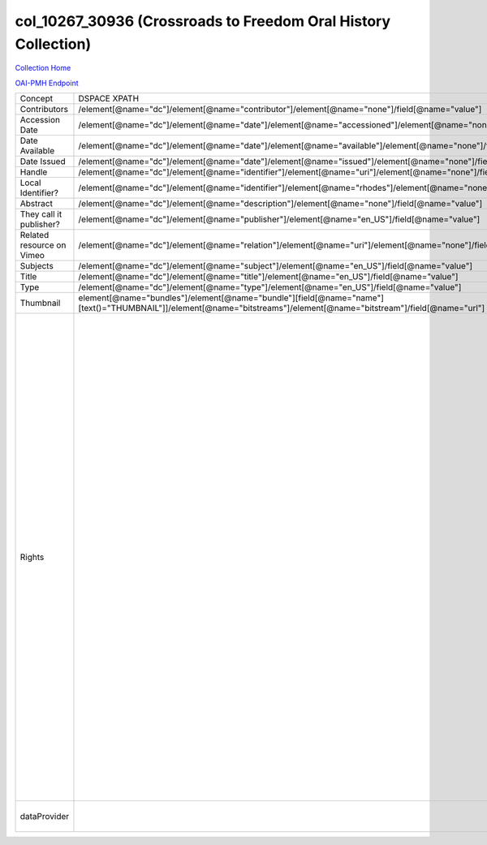 col_10267_30936 (Crossroads to Freedom Oral History Collection)
===============================================================

`Collection Home <http://dlynx.rhodes.edu/jspui/handle/10267/30936>`_

`OAI-PMH Endpoint
<http://dlynx.rhodes.edu:8080/oai/request?verb=ListRecords&metadataPrefix=xoai&set=col_10267_30936>`_

+---------------------------+---------------------------------------------------------------------------------------------------------------------------------------------------------------------+--------------------------------------------------------------------------+-------------------------------------------------------------------------------------------------------------------------------------------------------------------------------------------------------------------------------------------------------------------------------------------------------------------------------------------------------------------------------------------------------------------------------------------------------------------------------------------------------------------------------------------------------------------------------------------------------------------------------------------------------------------------------------------------------------------------------------------------------------------------------------------------------------------------------------------------------------------+
| Concept                   | DSPACE XPATH                                                                                                                                                        | MODS XPATH                                                               | Value or Note                                                                                                                                                                                                                                                                                                                                                                                                                                                                                                                                                                                                                                                                                                                                                                                                                                                     |
+---------------------------+---------------------------------------------------------------------------------------------------------------------------------------------------------------------+--------------------------------------------------------------------------+-------------------------------------------------------------------------------------------------------------------------------------------------------------------------------------------------------------------------------------------------------------------------------------------------------------------------------------------------------------------------------------------------------------------------------------------------------------------------------------------------------------------------------------------------------------------------------------------------------------------------------------------------------------------------------------------------------------------------------------------------------------------------------------------------------------------------------------------------------------------+
| Contributors              | /element[@name="dc"]/element[@name="contributor"]/element[@name="none"]/field[@name="value"]                                                                        | /mods:name/mods:namePart/[mods:role/mods:roleTerm[text()="Contributor"]] |                                                                                                                                                                                                                                                                                                                                                                                                                                                                                                                                                                                                                                                                                                                                                                                                                                                                   |
+---------------------------+---------------------------------------------------------------------------------------------------------------------------------------------------------------------+--------------------------------------------------------------------------+-------------------------------------------------------------------------------------------------------------------------------------------------------------------------------------------------------------------------------------------------------------------------------------------------------------------------------------------------------------------------------------------------------------------------------------------------------------------------------------------------------------------------------------------------------------------------------------------------------------------------------------------------------------------------------------------------------------------------------------------------------------------------------------------------------------------------------------------------------------------+
| Accession Date            | /element[@name="dc"]/element[@name="date"]/element[@name="accessioned"]/element[@name="none"]/field[@name="value"]                                                  |                                                                          |                                                                                                                                                                                                                                                                                                                                                                                                                                                                                                                                                                                                                                                                                                                                                                                                                                                                   |
+---------------------------+---------------------------------------------------------------------------------------------------------------------------------------------------------------------+--------------------------------------------------------------------------+-------------------------------------------------------------------------------------------------------------------------------------------------------------------------------------------------------------------------------------------------------------------------------------------------------------------------------------------------------------------------------------------------------------------------------------------------------------------------------------------------------------------------------------------------------------------------------------------------------------------------------------------------------------------------------------------------------------------------------------------------------------------------------------------------------------------------------------------------------------------+
| Date Available            | /element[@name="dc"]/element[@name="date"]/element[@name="available"]/element[@name="none"]/field[@name="value"]                                                    |                                                                          |                                                                                                                                                                                                                                                                                                                                                                                                                                                                                                                                                                                                                                                                                                                                                                                                                                                                   |
+---------------------------+---------------------------------------------------------------------------------------------------------------------------------------------------------------------+--------------------------------------------------------------------------+-------------------------------------------------------------------------------------------------------------------------------------------------------------------------------------------------------------------------------------------------------------------------------------------------------------------------------------------------------------------------------------------------------------------------------------------------------------------------------------------------------------------------------------------------------------------------------------------------------------------------------------------------------------------------------------------------------------------------------------------------------------------------------------------------------------------------------------------------------------------+
| Date Issued               | /element[@name="dc"]/element[@name="date"]/element[@name="issued"]/element[@name="none"]/field[@name="value"]                                                       | /mods:originInfo/mods:dateCreated                                        |                                                                                                                                                                                                                                                                                                                                                                                                                                                                                                                                                                                                                                                                                                                                                                                                                                                                   |
+---------------------------+---------------------------------------------------------------------------------------------------------------------------------------------------------------------+--------------------------------------------------------------------------+-------------------------------------------------------------------------------------------------------------------------------------------------------------------------------------------------------------------------------------------------------------------------------------------------------------------------------------------------------------------------------------------------------------------------------------------------------------------------------------------------------------------------------------------------------------------------------------------------------------------------------------------------------------------------------------------------------------------------------------------------------------------------------------------------------------------------------------------------------------------+
| Handle                    | /element[@name="dc"]/element[@name="identifier"]/element[@name="uri"]/element[@name="none"]/field[@name="value"]                                                    | /mods:location/mods:url[@access="object in context"][@usage="primary"]   |                                                                                                                                                                                                                                                                                                                                                                                                                                                                                                                                                                                                                                                                                                                                                                                                                                                                   |
+---------------------------+---------------------------------------------------------------------------------------------------------------------------------------------------------------------+--------------------------------------------------------------------------+-------------------------------------------------------------------------------------------------------------------------------------------------------------------------------------------------------------------------------------------------------------------------------------------------------------------------------------------------------------------------------------------------------------------------------------------------------------------------------------------------------------------------------------------------------------------------------------------------------------------------------------------------------------------------------------------------------------------------------------------------------------------------------------------------------------------------------------------------------------------+
| Local Identifier?         | /element[@name="dc"]/element[@name="identifier"]/element[@name="rhodes"]/element[@name="none"]/field[@name="value"]                                                 | /mods:identifer[@type="local"]                                           |                                                                                                                                                                                                                                                                                                                                                                                                                                                                                                                                                                                                                                                                                                                                                                                                                                                                   |
+---------------------------+---------------------------------------------------------------------------------------------------------------------------------------------------------------------+--------------------------------------------------------------------------+-------------------------------------------------------------------------------------------------------------------------------------------------------------------------------------------------------------------------------------------------------------------------------------------------------------------------------------------------------------------------------------------------------------------------------------------------------------------------------------------------------------------------------------------------------------------------------------------------------------------------------------------------------------------------------------------------------------------------------------------------------------------------------------------------------------------------------------------------------------------+
| Abstract                  | /element[@name="dc"]/element[@name="description"]/element[@name="none"]/field[@name="value"]                                                                        | /mods:abstract                                                           |                                                                                                                                                                                                                                                                                                                                                                                                                                                                                                                                                                                                                                                                                                                                                                                                                                                                   |
+---------------------------+---------------------------------------------------------------------------------------------------------------------------------------------------------------------+--------------------------------------------------------------------------+-------------------------------------------------------------------------------------------------------------------------------------------------------------------------------------------------------------------------------------------------------------------------------------------------------------------------------------------------------------------------------------------------------------------------------------------------------------------------------------------------------------------------------------------------------------------------------------------------------------------------------------------------------------------------------------------------------------------------------------------------------------------------------------------------------------------------------------------------------------------+
| They call it publisher?   | /element[@name="dc"]/element[@name="publisher"]/element[@name="en_US"]/field[@name="value"]                                                                         | /mods:originInfo/mods:publisher                                          |                                                                                                                                                                                                                                                                                                                                                                                                                                                                                                                                                                                                                                                                                                                                                                                                                                                                   |
+---------------------------+---------------------------------------------------------------------------------------------------------------------------------------------------------------------+--------------------------------------------------------------------------+-------------------------------------------------------------------------------------------------------------------------------------------------------------------------------------------------------------------------------------------------------------------------------------------------------------------------------------------------------------------------------------------------------------------------------------------------------------------------------------------------------------------------------------------------------------------------------------------------------------------------------------------------------------------------------------------------------------------------------------------------------------------------------------------------------------------------------------------------------------------+
| Related resource on Vimeo | /element[@name="dc"]/element[@name="relation"]/element[@name="uri"]/element[@name="none"]/field[@name="value"]                                                      |                                                                          |                                                                                                                                                                                                                                                                                                                                                                                                                                                                                                                                                                                                                                                                                                                                                                                                                                                                   |
+---------------------------+---------------------------------------------------------------------------------------------------------------------------------------------------------------------+--------------------------------------------------------------------------+-------------------------------------------------------------------------------------------------------------------------------------------------------------------------------------------------------------------------------------------------------------------------------------------------------------------------------------------------------------------------------------------------------------------------------------------------------------------------------------------------------------------------------------------------------------------------------------------------------------------------------------------------------------------------------------------------------------------------------------------------------------------------------------------------------------------------------------------------------------------+
| Subjects                  | /element[@name="dc"]/element[@name="subject"]/element[@name="en_US"]/field[@name="value"]                                                                           | mods:subject/mods:topic                                                  |                                                                                                                                                                                                                                                                                                                                                                                                                                                                                                                                                                                                                                                                                                                                                                                                                                                                   |
+---------------------------+---------------------------------------------------------------------------------------------------------------------------------------------------------------------+--------------------------------------------------------------------------+-------------------------------------------------------------------------------------------------------------------------------------------------------------------------------------------------------------------------------------------------------------------------------------------------------------------------------------------------------------------------------------------------------------------------------------------------------------------------------------------------------------------------------------------------------------------------------------------------------------------------------------------------------------------------------------------------------------------------------------------------------------------------------------------------------------------------------------------------------------------+
| Title                     | /element[@name="dc"]/element[@name="title"]/element[@name="en_US"]/field[@name="value"]                                                                             | mods:titleInfo/mods:title                                                |                                                                                                                                                                                                                                                                                                                                                                                                                                                                                                                                                                                                                                                                                                                                                                                                                                                                   |
+---------------------------+---------------------------------------------------------------------------------------------------------------------------------------------------------------------+--------------------------------------------------------------------------+-------------------------------------------------------------------------------------------------------------------------------------------------------------------------------------------------------------------------------------------------------------------------------------------------------------------------------------------------------------------------------------------------------------------------------------------------------------------------------------------------------------------------------------------------------------------------------------------------------------------------------------------------------------------------------------------------------------------------------------------------------------------------------------------------------------------------------------------------------------------+
| Type                      | /element[@name="dc"]/element[@name="type"]/element[@name="en_US"]/field[@name="value"]                                                                              | mods:typeOfResource                                                      |                                                                                                                                                                                                                                                                                                                                                                                                                                                                                                                                                                                                                                                                                                                                                                                                                                                                   |
+---------------------------+---------------------------------------------------------------------------------------------------------------------------------------------------------------------+--------------------------------------------------------------------------+-------------------------------------------------------------------------------------------------------------------------------------------------------------------------------------------------------------------------------------------------------------------------------------------------------------------------------------------------------------------------------------------------------------------------------------------------------------------------------------------------------------------------------------------------------------------------------------------------------------------------------------------------------------------------------------------------------------------------------------------------------------------------------------------------------------------------------------------------------------------+
| Thumbnail                 | element[@name="bundles"]/element[@name="bundle"][field[@name="name"][text()="THUMBNAIL"]]/element[@name="bitstreams"]/element[@name="bitstream"]/field[@name="url"] | /mods:location/mods:url[@access="preview"]                               |                                                                                                                                                                                                                                                                                                                                                                                                                                                                                                                                                                                                                                                                                                                                                                                                                                                                   |
+---------------------------+---------------------------------------------------------------------------------------------------------------------------------------------------------------------+--------------------------------------------------------------------------+-------------------------------------------------------------------------------------------------------------------------------------------------------------------------------------------------------------------------------------------------------------------------------------------------------------------------------------------------------------------------------------------------------------------------------------------------------------------------------------------------------------------------------------------------------------------------------------------------------------------------------------------------------------------------------------------------------------------------------------------------------------------------------------------------------------------------------------------------------------------+
| Rights                    |                                                                                                                                                                     | /mods:accessCondition[@type="local rights statement"]                    | All rights reserved. The accompanying digital object and its associated documentation are provided for online research and access purposes. Permission to use, copy, modify, distribute and present this digital object and the accompanying documentation, without fee, and without written agreement, is hereby granted for educational, non-commercial purposes only. The Rhodes College Archives reserves the right to decide what constitutes educational and commercial use; commercial users may be charged a nominal fee to be determined by current, commercial rates for use of special materials. In all instances of use, acknowledgement must begiven to Rhodes College Archives and Special Collection, Memphis, TN. For information regarding permission to use this image, please email the Archives at archives@rhodes.edu or call 901-843-3334. |
+---------------------------+---------------------------------------------------------------------------------------------------------------------------------------------------------------------+--------------------------------------------------------------------------+-------------------------------------------------------------------------------------------------------------------------------------------------------------------------------------------------------------------------------------------------------------------------------------------------------------------------------------------------------------------------------------------------------------------------------------------------------------------------------------------------------------------------------------------------------------------------------------------------------------------------------------------------------------------------------------------------------------------------------------------------------------------------------------------------------------------------------------------------------------------+
| dataProvider              |                                                                                                                                                                     | /mods:recordInfo/mods:recordContentSource                                | Rhodes College. Crossroads to Freedom                                                                                                                                                                                                                                                                                                                                                                                                                                                                                                                                                                                                                                                                                                                                                                                                                             |
+---------------------------+---------------------------------------------------------------------------------------------------------------------------------------------------------------------+--------------------------------------------------------------------------+-------------------------------------------------------------------------------------------------------------------------------------------------------------------------------------------------------------------------------------------------------------------------------------------------------------------------------------------------------------------------------------------------------------------------------------------------------------------------------------------------------------------------------------------------------------------------------------------------------------------------------------------------------------------------------------------------------------------------------------------------------------------------------------------------------------------------------------------------------------------+